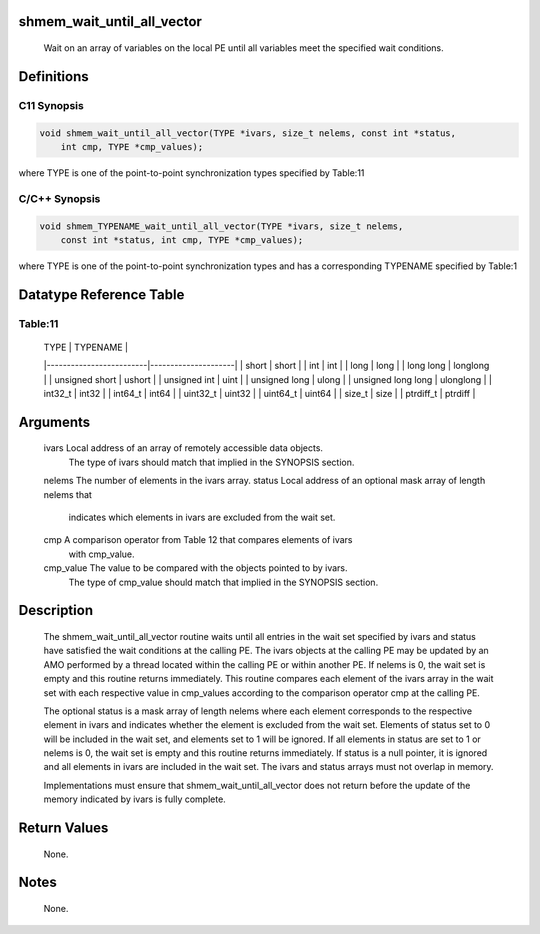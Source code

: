 shmem_wait_until_all_vector
===========================

   Wait on an array of variables on the local PE until all variables meet the
   specified wait conditions.

Definitions
===========

C11 Synopsis
------------

.. code:: bash

   void shmem_wait_until_all_vector(TYPE *ivars, size_t nelems, const int *status,
       int cmp, TYPE *cmp_values);

where TYPE is one of the point-to-point synchronization types specified
by Table:11

C/C++ Synopsis
--------------

.. code:: bash

   void shmem_TYPENAME_wait_until_all_vector(TYPE *ivars, size_t nelems,
       const int *status, int cmp, TYPE *cmp_values);

where TYPE is one of the point-to-point synchronization types and has a
corresponding TYPENAME specified by Table:1

Datatype Reference Table
========================

Table:11
--------

     |           TYPE          |      TYPENAME       |
     |-------------------------|---------------------|
     |   short                 |     short           |
     |   int                   |     int             |
     |   long                  |     long            |
     |   long long             |     longlong        |
     |   unsigned short        |     ushort          |
     |   unsigned int          |     uint            |
     |   unsigned long         |     ulong           |
     |   unsigned long long    |     ulonglong       |
     |   int32_t               |     int32           |
     |   int64_t               |     int64           |
     |   uint32_t              |     uint32          |
     |   uint64_t              |     uint64          |
     |   size_t                |     size            |
     |   ptrdiff_t             |     ptrdiff         |

Arguments
=========

   ivars       Local address of an array of remotely accessible data objects.
               The type of ivars should match that implied in the SYNOPSIS
               section.
   nelems      The number of elements in the ivars array.
   status      Local address of an optional mask array of length nelems that
               indicates which elements in ivars are excluded from the wait set.
   cmp         A comparison operator from Table 12 that compares elements of ivars
               with cmp_value.
   cmp_value   The value to be compared with the objects pointed to by ivars.
               The type of cmp_value should match that implied in the SYNOPSIS
               section.

Description
===========

   The shmem_wait_until_all_vector routine waits until all entries in the wait
   set specified by ivars and status have satisfied the wait conditions at the
   calling PE. The ivars objects at the calling PE may be updated by an AMO
   performed by a thread located within the calling PE or within another PE.
   If nelems is 0, the wait set is empty and this routine returns immediately.
   This routine compares each element of the ivars array in the wait set with
   each respective value in cmp_values according to the comparison operator
   cmp at the calling PE.

   The optional status is a mask array of length nelems where each element
   corresponds to the respective element in ivars and indicates whether the
   element is excluded from the wait set. Elements of status set to 0 will be
   included in the wait set, and elements set to 1 will be ignored. If all
   elements in status are set to 1 or nelems is 0, the wait set is empty and
   this routine returns immediately. If status is a null pointer, it is
   ignored and all elements in ivars are included in the wait set. The ivars
   and status arrays must not overlap in memory.

   Implementations must ensure that shmem_wait_until_all_vector does not return
   before the update of the memory indicated by ivars is fully complete.

Return Values
=============

   None.

Notes
=====

   None.
